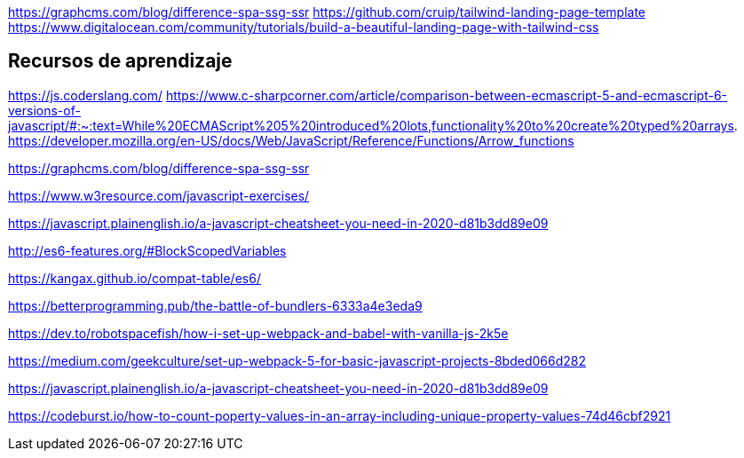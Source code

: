 
https://graphcms.com/blog/difference-spa-ssg-ssr
https://github.com/cruip/tailwind-landing-page-template
https://www.digitalocean.com/community/tutorials/build-a-beautiful-landing-page-with-tailwind-css

== Recursos de aprendizaje

https://js.coderslang.com/
https://www.c-sharpcorner.com/article/comparison-between-ecmascript-5-and-ecmascript-6-versions-of-javascript/#:~:text=While%20ECMAScript%205%20introduced%20lots,functionality%20to%20create%20typed%20arrays.
https://developer.mozilla.org/en-US/docs/Web/JavaScript/Reference/Functions/Arrow_functions

https://graphcms.com/blog/difference-spa-ssg-ssr

https://www.w3resource.com/javascript-exercises/

https://javascript.plainenglish.io/a-javascript-cheatsheet-you-need-in-2020-d81b3dd89e09

http://es6-features.org/#BlockScopedVariables

https://kangax.github.io/compat-table/es6/

https://betterprogramming.pub/the-battle-of-bundlers-6333a4e3eda9

https://dev.to/robotspacefish/how-i-set-up-webpack-and-babel-with-vanilla-js-2k5e

https://medium.com/geekculture/set-up-webpack-5-for-basic-javascript-projects-8bded066d282

https://javascript.plainenglish.io/a-javascript-cheatsheet-you-need-in-2020-d81b3dd89e09

https://codeburst.io/how-to-count-poperty-values-in-an-array-including-unique-property-values-74d46cbf2921
